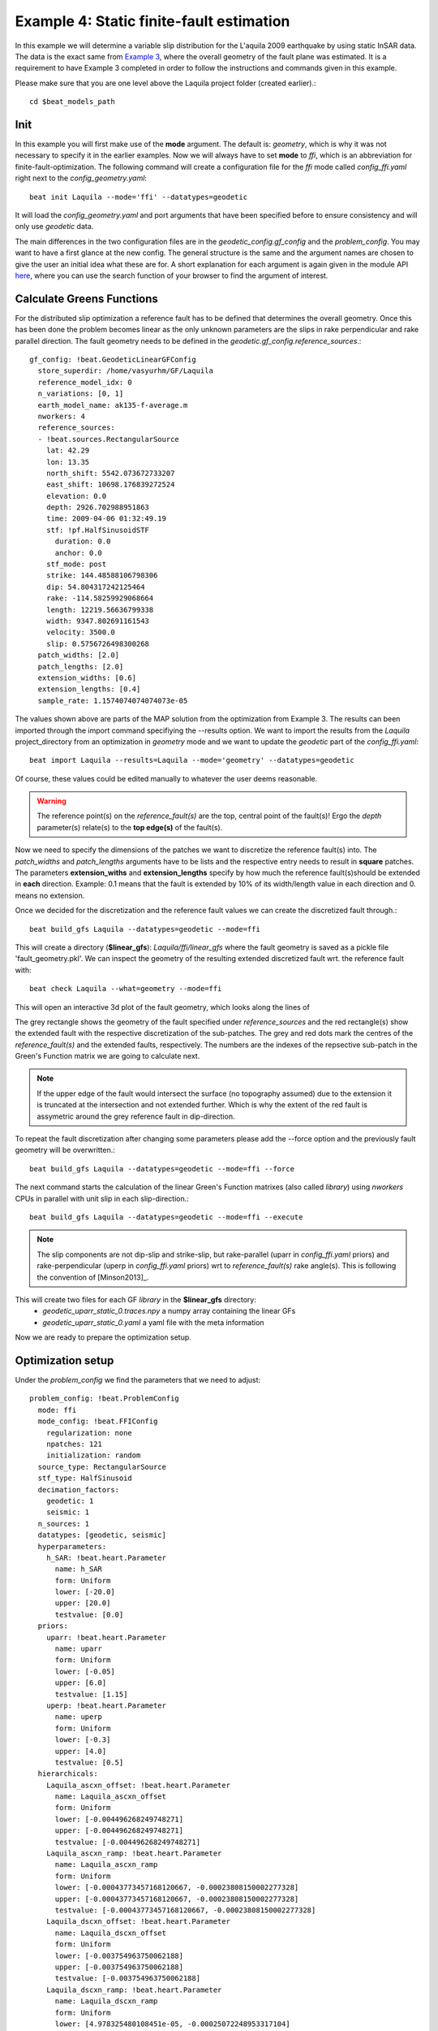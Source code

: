 
Example 4: Static finite-fault estimation
-----------------------------------------

In this example we will determine a variable slip distribution for the L'aquila 2009 earthquake by using static InSAR data.
The data is the exact same from `Example 3 <https://hvasbath.github.io/beat/examples/Rectangular.html#>`__, where the overall geometry of the fault plane was estimated.
It is a requirement to have Example 3 completed in order to follow the instructions and commands given in this example.

Please make sure that you are one level above the Laquila project folder (created earlier).::

  cd $beat_models_path

Init
^^^^
In this example you will first make use of the **mode** argument. The default is: *geometry*, which is why it was not necessary to specify it in the earlier examples. Now we will always have to set **mode** to *ffi*, which is an abbreviation for finite-fault-optimization.
The following command will create a configuration file for the *ffi* mode called *config_ffi.yaml* right next to the *config_geometry.yaml*::

  beat init Laquila --mode='ffi' --datatypes=geodetic

It will load the *config_geometry.yaml* and port arguments that have been specified before to ensure consistency and will only use *geodetic* data.

The main differences in the two configuration files are in the *geodetic_config.gf_config* and the *problem_config*. You may want to have a first glance at the new config. The general structure is the same and the argument names are chosen to give the user an initial idea what these are for. A short explanation for each argument is again given in the module API `here <https://hvasbath.github.io/beat/api.html#module-config>`__, where you can use the search function of your browser to find the argument of interest.


Calculate Greens Functions
^^^^^^^^^^^^^^^^^^^^^^^^^^
For the distributed slip optimization a reference fault has to be defined that determines the overall geometry.
Once this has been done the problem becomes linear as the only unknown parameters are the slips in rake perpendicular and rake parallel direction.
The fault geometry needs to be defined in the *geodetic.gf_config.reference_sources*.::

  gf_config: !beat.GeodeticLinearGFConfig
    store_superdir: /home/vasyurhm/GF/Laquila
    reference_model_idx: 0
    n_variations: [0, 1]
    earth_model_name: ak135-f-average.m
    nworkers: 4
    reference_sources:
    - !beat.sources.RectangularSource
      lat: 42.29
      lon: 13.35
      north_shift: 5542.073672733207
      east_shift: 10698.176839272524
      elevation: 0.0
      depth: 2926.702988951863
      time: 2009-04-06 01:32:49.19
      stf: !pf.HalfSinusoidSTF
        duration: 0.0
        anchor: 0.0
      stf_mode: post
      strike: 144.48588106798306
      dip: 54.804317242125464
      rake: -114.58259929068664
      length: 12219.56636799338
      width: 9347.802691161543
      velocity: 3500.0
      slip: 0.5756726498300268
    patch_widths: [2.0]
    patch_lengths: [2.0]
    extension_widths: [0.6]
    extension_lengths: [0.4]
    sample_rate: 1.1574074074074073e-05

The values shown above are parts of the MAP solution from the optimization from Example 3. The results can been imported through the import command specifiying the --results option. We want to import the results from the *Laquila* project_directory from an optimization in *geometry* mode and we want to update the *geodetic* part of the *config_ffi.yaml*::

  beat import Laquila --results=Laquila --mode='geometry' --datatypes=geodetic

Of course, these values could be edited manually to whatever the user deems reasonable.

.. warning:: The reference point(s) on the *reference_fault(s)* are the top, central point of the fault(s)! Ergo the *depth* parameter(s) relate(s) to the **top edge(s)** of the fault(s).

Now we need to specify the dimensions of the patches we want to discretize the reference fault(s) into. The *patch_widths* and *patch_lengths* arguments have to be lists and the respective entry needs to result in **square** patches. The parameters **extension_withs** and **extension_lengths** specify by how much the reference fault(s)should be extended in **each** direction. Example: 0.1 means that the fault is extended by 10% of its width/length value in each direction and 0. means no extension.

Once we decided for the discretization and the reference fault values we can create the discretized fault through.::

  beat build_gfs Laquila --datatypes=geodetic --mode=ffi

This will create a directory (**$linear_gfs**): *Laquila/ffi/linear_gfs* where the fault geometry is saved as a pickle file 'fault_geometry.pkl'.
We can inspect the geometry of the resulting extended discretized fault wrt. the reference fault with::

  beat check Laquila --what=geometry --mode=ffi

This will open an interactive 3d plot of the fault geometry, which looks along the lines of

.. image:: ../_static/example4/Laquila_FaultGeometry.png

The grey rectangle shows the geometry of the fault specified under *reference_sources* and the red rectangle(s) show the extended fault with the respective discretization of the sub-patches. The grey and red dots mark the centres of the *reference_fault(s)* and the extended faults, respectively.
The numbers are the indexes of the repsective sub-patch in the Green's Function matrix we are going to calculate next.

.. note:: If the upper edge of the fault would intersect the surface (no topography assumed) due to the extension it is truncated at the intersection and not extended further. Which is why the extent of the red fault is assymetric around the grey reference fault in dip-direction.

To repeat the fault discretization after changing some parameters please add the --force option and the previously fault geometry will be overwritten.::

  beat build_gfs Laquila --datatypes=geodetic --mode=ffi --force

The next command starts the calculation of the linear Green's Function matrixes (also called *library*) using *nworkers* CPUs in parallel with unit slip in each slip-direction.::

  beat build_gfs Laquila --datatypes=geodetic --mode=ffi --execute

.. note:: The slip components are not dip-slip and strike-slip, but rake-parallel (uparr in *config_ffi.yaml* priors) and rake-perpendicular (uperp in *config_ffi.yaml* priors) wrt to *reference_fault(s)* rake angle(s). This is following the convention of [Minson2013]_.

This will create two files for each GF *library* in the **$linear_gfs** directory:
 - *geodetic_uparr_static_0.traces.npy* a numpy array containing the linear GFs
 - *geodetic_uparr_static_0.yaml* a yaml file with the meta information

Now we are ready to prepare the optimization setup.


Optimization setup
^^^^^^^^^^^^^^^^^^

Under the *problem_config* we find the parameters that we need to adjust::

    problem_config: !beat.ProblemConfig
      mode: ffi
      mode_config: !beat.FFIConfig
        regularization: none
        npatches: 121
        initialization: random
      source_type: RectangularSource
      stf_type: HalfSinusoid
      decimation_factors:
        geodetic: 1
        seismic: 1
      n_sources: 1
      datatypes: [geodetic, seismic]
      hyperparameters:
        h_SAR: !beat.heart.Parameter
          name: h_SAR
          form: Uniform
          lower: [-20.0]
          upper: [20.0]
          testvalue: [0.0]
      priors:
        uparr: !beat.heart.Parameter
          name: uparr
          form: Uniform
          lower: [-0.05]
          upper: [6.0]
          testvalue: [1.15]
        uperp: !beat.heart.Parameter
          name: uperp
          form: Uniform
          lower: [-0.3]
          upper: [4.0]
          testvalue: [0.5]
      hierarchicals:
        Laquila_ascxn_offset: !beat.heart.Parameter
          name: Laquila_ascxn_offset
          form: Uniform
          lower: [-0.004496268249748271]
          upper: [-0.004496268249748271]
          testvalue: [-0.004496268249748271]
        Laquila_ascxn_ramp: !beat.heart.Parameter
          name: Laquila_ascxn_ramp
          form: Uniform
          lower: [-0.00043773457168120667, -0.00023808150002277328]
          upper: [-0.00043773457168120667, -0.00023808150002277328]
          testvalue: [-0.00043773457168120667, -0.00023808150002277328]
        Laquila_dscxn_offset: !beat.heart.Parameter
          name: Laquila_dscxn_offset
          form: Uniform
          lower: [-0.003754963750062188]
          upper: [-0.003754963750062188]
          testvalue: [-0.003754963750062188]
        Laquila_dscxn_ramp: !beat.heart.Parameter
          name: Laquila_dscxn_ramp
          form: Uniform
          lower: [4.978325480108451e-05, -0.00025072248953317104]
          upper: [4.978325480108451e-05, -0.00025072248953317104]
          testvalue: [4.978325480108451e-05, -0.00025072248953317104]

.. note:: The npatches parameter should not be manually adjusted. It is automatically set by running the fault discretizeation step during GF calculation(above).


Hierarchicals
=============

Please notice the hierarchicals parameters! These are the MAP parameters for the orbital ramps for each radar scene that have been optimized in Example 2.
These parameters are imported if the *fit_plane* parameter in the *geodetic_config* was set to True. The default is to fix these ramp parameters during the static distributed slip optimization, because leaving them open often results in tradeoffs with patches at greater depth and thus artificial slip is optimized at greater depth.
Nevertheless, the user may want to try out to free the upper and lower bounds again to include the parameters into the optimization.

Priors
======
The upper and lower bounds of the two prior variables can be adjusted to reduce the solution space (slip parameters [m]). For the L'aquila earthquake it is highly unlikely to have 6 meters of slip, which is simply the default parameter. A maximum slip of 2 meters in slip parallel direction may be more reasonable. In order to be able to sample the zero value at the lower bound it is necessary to allow for some backslip- ergo negative *uparr*; here 0.1 might be a reasonable choice.

To also allow for variable rake angles accross the fault we may want to allow some rake perpendicular slip. Here the lower and upper bounds should be set to -1. and 1., respectively.

.. note:: In order to fix a variable at a certain value, the lower and upper bounds as well as the testvlue need to be set to the same value.

Regularization
==============

The *regularization* argument should be set to *laplacian* to introduce a smoothing constraint that penalizes high slip gradients between neighboring patches.
Once this is enabled we need to update the configuration file to initialize the slip-smoothing weight as a random variable in the optimization [Fukuda2008]_.
Adding the --diff option will display the changes to the config to screen instead of applying them to the file.::

  beat update Laquila --mode=ffi --diff --parameters=hypers

Once happy with the displayed changes the changes will be applied to the file with::

  beat update Laquila --mode=ffi --parameters=hypers

.. note:: The *None* regularization would be used if covariance matrices that describe the theory errors for the velocity model and/or the fault geometry have been estimated [Duputel2014]_ , [Ragon2018]_. How to do that in BEAT will be part of another tutorial in the future.


Sample the solution space
^^^^^^^^^^^^^^^^^^^^^^^^^
Please refer to the 'Sample the solution space section' of `example 3 <https://hvasbath.github.io/beat/examples/FullMT_regional.html#sample-the-solution-space>`__ example for a more detailed description of the sampling and associated parameters.

Firstly, we only optimize for the noise scaling or hyperparameters (HPs) including the laplacian smoothing weight::

   beat sample Laquila --hypers --mode=ffi

Checking the $project_directory/config_ffi.yaml, the hyperparameter bounds show something like::

   hyperparameters:
   h_SAR: !beat.heart.Parameter
     name: h_SAR
     form: Uniform
     lower: [-1.0]
     upper: [5.0]
     testvalue: [2.0]
   h_laplacian: !beat.heart.Parameter
     name: h_laplacian
     form: Uniform
     lower: [-5.0]
     upper: [5.0]
     testvalue: [0.5]


Markov Chain initialization
===========================
The *initialization* argument determines at which point in the solution space to initialize the Markov Chains. The default value *random* simply draws a random point in the solution space from the prior distributions for each Markov Chain to be sampled. However, as we are using a laplacian smoothing constraint we can use the non-negative least-squares solution as a starting value for a randomly drawn smoothing weight (from the initial guess on the *h_laplacian* parameter range) [Fukuda2008]_. To do, so we need to set the *initialization* to "lsq"::

   mode_config: !beat.FFIConfig
     regularization: laplacian
     npatches: 121
     initialization: lsq

The 'n_jobs' number should be set to as many CPUs as the user can spare under the *sampler_config*. The number of sampled MarkovChains and the number of steps for each chain of the SMC sampler should be set to high values as we are optimizing now for ca 250 random variables (if the values from the tutorial haven't been altered by the user); for example to 5000 and 400, respectively.

.. warning:: With these sampler parameters a huge amount of samples are going to be stored to disk! With the values from the tutorial approximately *140GB* of samples are created in the course of the sampling. Please see `example 0 <https://hvasbath.github.io/beat/examples/FullMT_regional.html#summarize-the-results>`__ for an instruction on how to keep only the important samples to reduce the disk usage.

Finally, we are set to run the full optimization for the static slip-distribution with::

  beat sample Laquila --mode=ffi


Summarize and plotting
^^^^^^^^^^^^^^^^^^^^^^
After the sampling successfully finished, the final stage results have to be summarized with::

 beat summarize Laquila --stage_number=-1 --mode=ffi

After that several figures illustrating the results can be created.

For the slip-distribution please run::

  beat plot Laquila slip_distribution --mode=ffi

.. image:: ../_static/example4/Laquila_static_slip_dist_-1_max.png

To get histograms for the laplacian smoothing, the noise scalings and the posterior likelihood please run::

  beat plot LaquilaJointPonlyUPDATE_wide stage_posteriors --stage_number=-1 --mode=ffi --varnames=h_laplacian,h_SAR,like

.. image:: ../_static/example4/stage_-1_max.png
   :height: 350px
   :width: 350 px

For a comparison between data, synthetic displacements and residuals for the two InSAR tracks in a local coordinate system please run::

  beat plot Laquila scene_fits --mode=ffi

.. image:: ../_static/example4/scenes_-1_max_local_0.png

The plot should show something like this. Here the residuals are displayed with an individual color scale according to their minimum and maximum values.


For a plot using the global geographic coordinate system where the residuals have the same color bar as data and synthetics please run::

  beat plot Laquila scene_fits --mode=ffi --plot_projection=latlon

.. image:: ../_static/example4/scenes_-1_max_latlon_0.png


References
^^^^^^^^^^
.. [Duputel2014] Duputel, Z., Agram, P. S., Simons, M., Minson, S. E., and Beck, J. L. (2014). Accounting for prediction uncertainty when inferring subsurface fault slip. Geophysical Journal International, 197(1):464–482
.. [Fukuda2008] Fukuda, J. and Johnson, K. M. (2008). A fully Bayesian inversion for spatial distribution of fault slip with objective smoothing. Bulletin of the Seismological Society of America, 98(3):1128–1146
.. [Ragon2018] Ragon, T., Sladen, A., Simons,  M. Accounting for uncertain fault geometry in earthquake source inversions – I: theory and simplified application, Geophysical Journal International, 214(2):1174–1190
